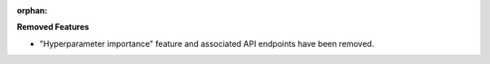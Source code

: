 :orphan:

**Removed Features**

-  "Hyperparameter importance" feature and associated API endpoints have been removed.
